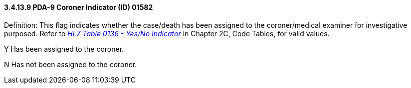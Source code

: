 ==== *3.4.13.9* PDA-9 Coroner Indicator (ID) 01582

Definition: This flag indicates whether the case/death has been assigned to the coroner/medical examiner for investigative purposed. Refer to file:///E:\V2\v2.9%20final%20Nov%20from%20Frank\V29_CH02C_Tables.docx#HL70136[_HL7 Table 0136 - Yes/No Indicator_] in Chapter 2C, Code Tables, for valid values.

Y Has been assigned to the coroner.

N Has not been assigned to the coroner.

